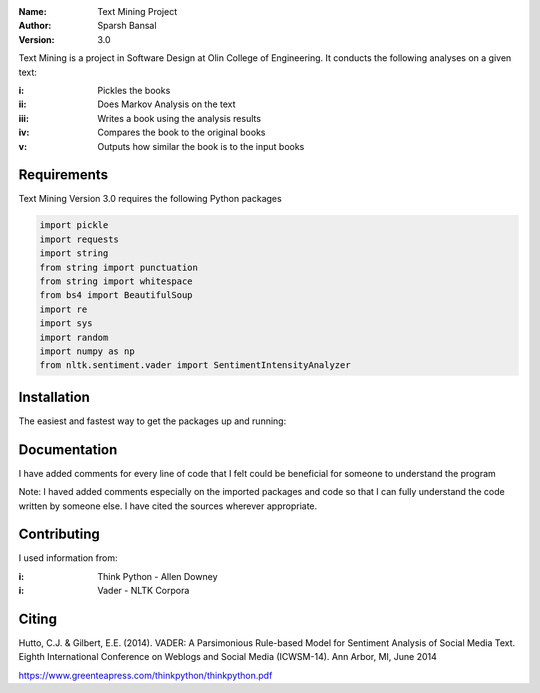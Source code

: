.. TextMining-sbansal22

:Name: Text Mining Project
:Author: Sparsh Bansal
:Version: 3.0

Text Mining is a project in Software Design at Olin College of Engineering. It
conducts the following analyses on a given text:

:i: Pickles the books 

:ii: Does Markov Analysis on the text

:iii: Writes a book using the analysis results

:iv: Compares the book to the original books

:v: Outputs how similar the book is to the input books

Requirements
============

Text Mining Version 3.0 requires the following Python packages

.. code-block:: python

    import pickle
    import requests
    import string
    from string import punctuation
    from string import whitespace
    from bs4 import BeautifulSoup
    import re
    import sys
    import random
    import numpy as np
    from nltk.sentiment.vader import SentimentIntensityAnalyzer

Installation
============

The easiest and fastest way to get the packages up and running:

.. code-block:: python
  >>> import requests
  >>> print(requests.get('http://google.com').text)

.. code-block:: python
  $ python -m nltk.downloader all
  
Documentation
=============

I have added comments for every line of code that I felt could be beneficial for someone to understand the program

Note: I haved added comments especially on the imported packages and code so that I can fully understand the code written 
by someone else. I have cited the sources wherever appropriate. 

Contributing
============

I used information from:

:i: Think Python - Allen Downey

:i: Vader - NLTK Corpora

Citing
======

Hutto, C.J. & Gilbert, E.E. (2014). VADER: A Parsimonious Rule-based Model for Sentiment Analysis of Social 
Media Text. Eighth International Conference on Weblogs and Social Media (ICWSM-14). Ann Arbor, MI, June 2014

https://www.greenteapress.com/thinkpython/thinkpython.pdf
